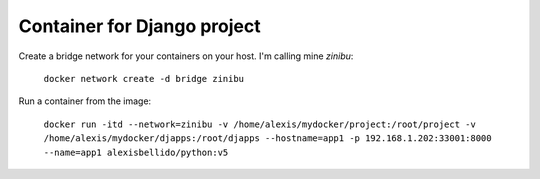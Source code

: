 Container for Django project
==========================================


Create a bridge network for your containers on your host. I'm calling mine `zinibu`:

  ``docker network create -d bridge zinibu``


Run a container from the image:

  ``docker run -itd --network=zinibu -v /home/alexis/mydocker/project:/root/project -v /home/alexis/mydocker/djapps:/root/djapps --hostname=app1 -p 192.168.1.202:33001:8000 --name=app1 alexisbellido/python:v5``
